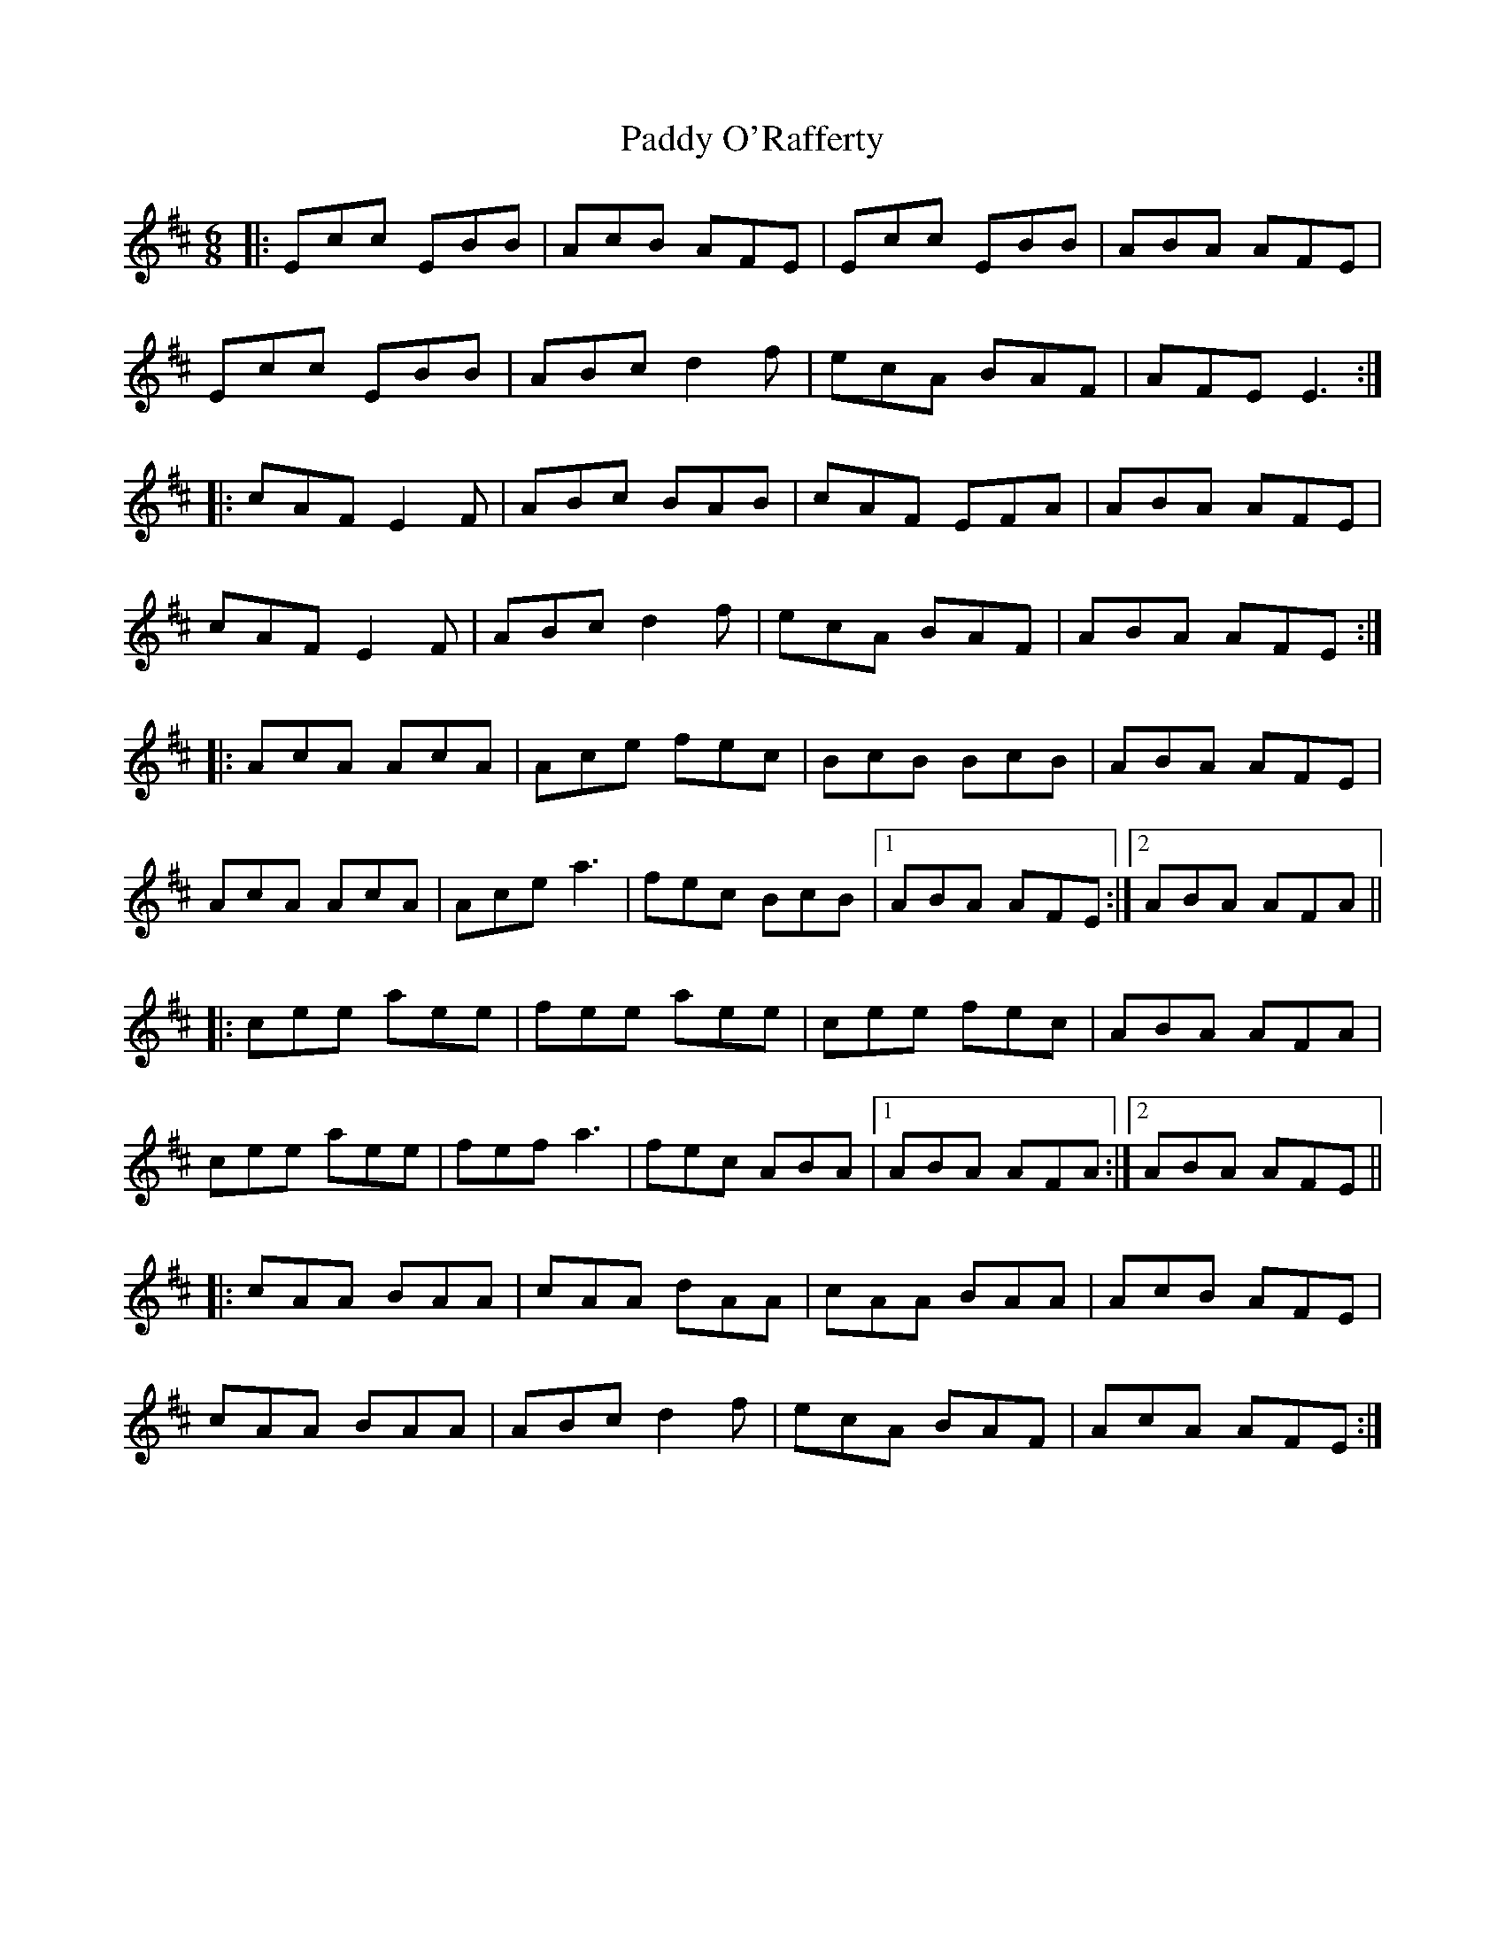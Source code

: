 X: 31365
T: Paddy O'Rafferty
R: jig
M: 6/8
K: Dmajor
|:Ecc EBB|AcB AFE|Ecc EBB|ABA AFE|
Ecc EBB|ABc d2f|ecA BAF|AFE E3:|
|:cAF E2F|ABc BAB|cAF EFA|ABA AFE|
cAF E2F|ABc d2f|ecA BAF|ABA AFE:|
|:AcA AcA|Ace fec|BcB BcB|ABA AFE|
AcA AcA|Ace a3|fec BcB|1 ABA AFE:|2 ABA AFA||
|:cee aee|fee aee|cee fec|ABA AFA|
cee aee|fef a3|fec ABA|1 ABA AFA:|2 ABA AFE||
|:cAA BAA|cAA dAA|cAA BAA|AcB AFE|
cAA BAA|ABc d2f|ecA BAF|AcA AFE:|

